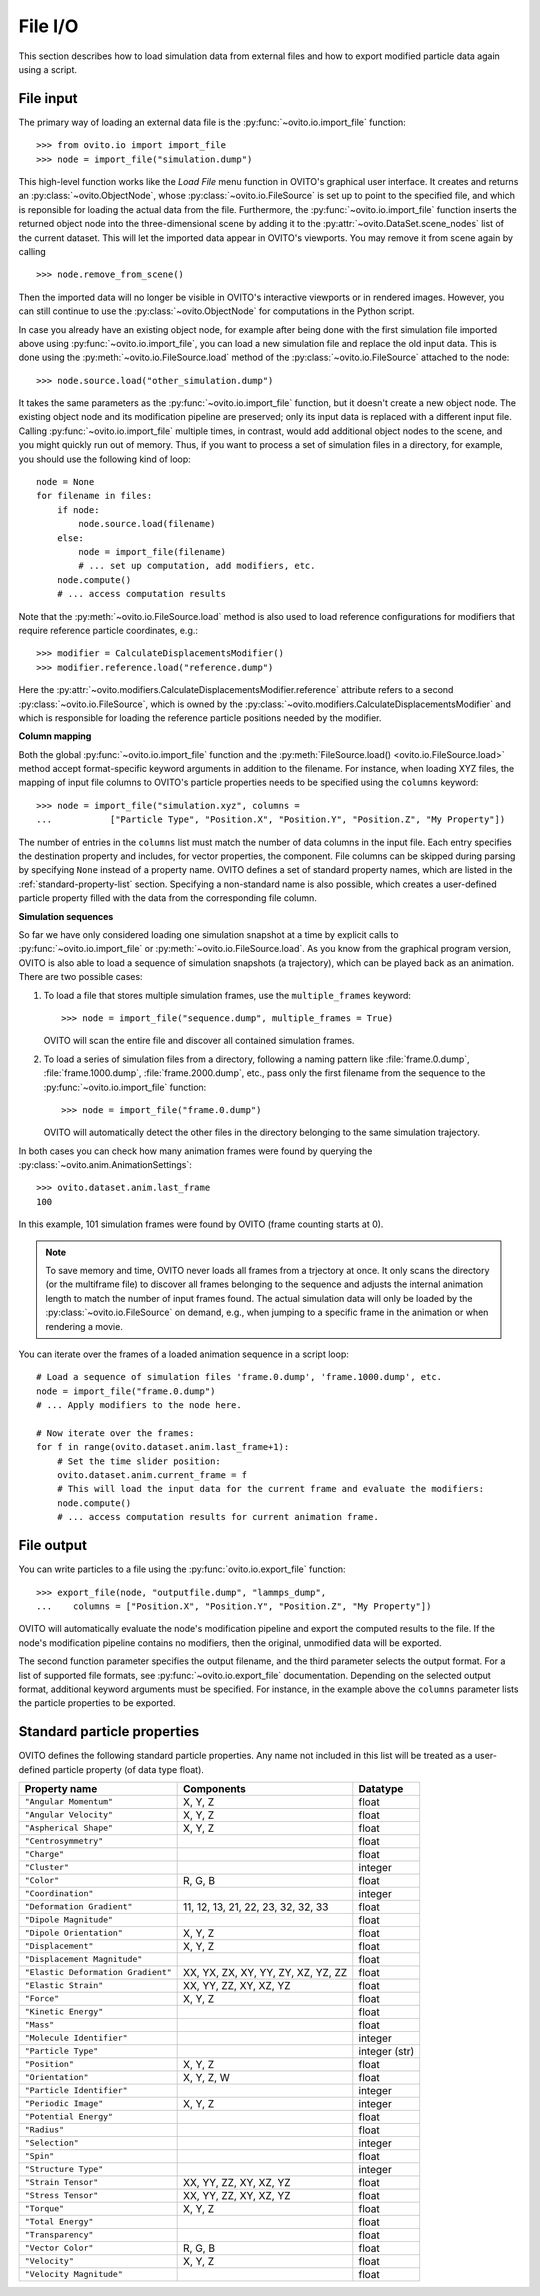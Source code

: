 ===================================
File I/O
===================================

This section describes how to load simulation data from external files and how to export modified  
particle data again using a script.

------------------------------------
File input
------------------------------------

The primary way of loading an external data file is the :py:func:`~ovito.io.import_file` function::

   >>> from ovito.io import import_file
   >>> node = import_file("simulation.dump")

This high-level function works like the `Load File` menu function in OVITO's graphical user interface. 
It creates and returns an :py:class:`~ovito.ObjectNode`, whose :py:class:`~ovito.io.FileSource` is set up to point
to the specified file, and which is reponsible for loading the actual data from the file. 
Furthermore, the :py:func:`~ovito.io.import_file` function inserts the returned object node
into the three-dimensional scene by adding it to the :py:attr:`~ovito.DataSet.scene_nodes` list of the current
dataset. This will let the imported data appear in OVITO's viewports.
You may remove it from scene again by calling ::

   >>> node.remove_from_scene()

Then the imported data will no longer be visible in OVITO's interactive viewports or in rendered images.
However, you can still continue to use the :py:class:`~ovito.ObjectNode` for computations in the Python script.

In case you already have an existing object node, for example after being done with the first simulation
file imported above using :py:func:`~ovito.io.import_file`, you can load a new simulation file and replace the old
input data. This is done using the :py:meth:`~ovito.io.FileSource.load` method
of the :py:class:`~ovito.io.FileSource` attached to the node::

   >>> node.source.load("other_simulation.dump")

It takes the same parameters as the :py:func:`~ovito.io.import_file` function, but it doesn't create a new
object node. The existing object node and its modification pipeline are preserved; only its input data is 
replaced with a different input file. Calling :py:func:`~ovito.io.import_file` multiple times, in contrast, would
add additional object nodes to the scene, and you might quickly run out of memory. Thus, if you want to process
a set of simulation files in a directory, for example, you should use the following kind of loop::

   node = None
   for filename in files:
       if node:
           node.source.load(filename)
       else:
           node = import_file(filename)
           # ... set up computation, add modifiers, etc. 
       node.compute()
       # ... access computation results

Note that the :py:meth:`~ovito.io.FileSource.load` method is also used to
load reference configurations for modifiers that require reference particle coordinates, e.g.::

   >>> modifier = CalculateDisplacementsModifier()
   >>> modifier.reference.load("reference.dump")

Here the :py:attr:`~ovito.modifiers.CalculateDisplacementsModifier.reference` attribute refers 
to a second :py:class:`~ovito.io.FileSource`, which is owned by the :py:class:`~ovito.modifiers.CalculateDisplacementsModifier` and which is responsible
for loading the reference particle positions needed by the modifier.

**Column mapping**

Both the global :py:func:`~ovito.io.import_file` function and the :py:meth:`FileSource.load() <ovito.io.FileSource.load>` method
accept format-specific keyword arguments in addition to the filename. For instance, when loading XYZ
files, the mapping of input file columns to OVITO's particle properties needs to be specified using the ``columns`` keyword::

   >>> node = import_file("simulation.xyz", columns = 
   ...           ["Particle Type", "Position.X", "Position.Y", "Position.Z", "My Property"])
   
The number of entries in the ``columns`` list must match the number of data columns in the input file. 
Each entry specifies the destination property and includes, for vector properties, the component.
File columns can be skipped during parsing by specifying ``None`` instead of a property name.
OVITO defines a set of standard property names, which are listed in the :ref:`standard-property-list` section.
Specifying a non-standard name is also possible, which creates a user-defined particle property
filled with the data from the corresponding file column.

**Simulation sequences**

So far we have only considered loading one simulation snapshot at a time by explicit calls to :py:func:`~ovito.io.import_file`
or :py:meth:`~ovito.io.FileSource.load`. As you know from the graphical program version, OVITO is also able to
load a sequence of simulation snapshots (a trajectory), which can be played back as an animation. 
There are two possible cases:

1. To load a file that stores multiple simulation frames, use the ``multiple_frames`` keyword::

    >>> node = import_file("sequence.dump", multiple_frames = True)

   OVITO will scan the entire file and discover all contained simulation frames.

2. To load a series of simulation files from a directory, following a naming pattern like :file:`frame.0.dump`, :file:`frame.1000.dump`,
   :file:`frame.2000.dump`, etc., pass only the first filename from the sequence to the :py:func:`~ovito.io.import_file` function::

    >>> node = import_file("frame.0.dump")

   OVITO will automatically detect the other files in the directory belonging to the same simulation trajectory.

In both cases you can check how many animation frames were found by querying the :py:class:`~ovito.anim.AnimationSettings`::

   >>> ovito.dataset.anim.last_frame
   100

In this example, 101 simulation frames were found by OVITO (frame counting starts at 0).

.. note::
   
   To save memory and time, OVITO never loads all frames from a trjectory at once. It only scans the directory (or the multiframe file) 
   to discover all frames belonging to the sequence and adjusts the internal animation length to match the number of input frames found. 
   The actual simulation data will only be loaded by the :py:class:`~ovito.io.FileSource` on demand, e.g., when 
   jumping to a specific frame in the animation or when rendering a movie.
   
You can iterate over the frames of a loaded animation sequence in a script loop::

   # Load a sequence of simulation files 'frame.0.dump', 'frame.1000.dump', etc.
   node = import_file("frame.0.dump")
   # ... Apply modifiers to the node here.
   
   # Now iterate over the frames:
   for f in range(ovito.dataset.anim.last_frame+1):
       # Set the time slider position:
       ovito.dataset.anim.current_frame = f
       # This will load the input data for the current frame and evaluate the modifiers:
       node.compute()
       # ... access computation results for current animation frame.
       
------------------------------------
File output
------------------------------------

You can write particles to a file using the :py:func:`ovito.io.export_file` function::

    >>> export_file(node, "outputfile.dump", "lammps_dump",
    ...    columns = ["Position.X", "Position.Y", "Position.Z", "My Property"])

OVITO will automatically evaluate the node's modification pipeline and export the computed results to the file.
If the node's modification pipeline contains no modifiers, then the original, unmodified data
will be exported. 

The second function parameter specifies the output filename, and the third parameter selects the 
output format. For a list of supported file formats, see :py:func:`~ovito.io.export_file` documentation.
Depending on the selected output format, additional keyword arguments must be specified. For instance,
in the example above the ``columns`` parameter lists the particle properties to be exported.
 
.. _standard-property-list:

------------------------------------
Standard particle properties
------------------------------------

OVITO defines the following standard particle properties. Any name not included in this list will 
be treated as a user-defined particle property (of data type float).

===================================== ====================================== ==============
Property name                         Components                             Datatype  
===================================== ====================================== ==============
``"Angular Momentum"``                X, Y, Z                                float
``"Angular Velocity"``                X, Y, Z                                float
``"Aspherical Shape"``                X, Y, Z                                float
``"Centrosymmetry"``                                                         float
``"Charge"``                                                                 float
``"Cluster"``                                                                integer
``"Color"``                           R, G, B                                float
``"Coordination"``                                                           integer
``"Deformation Gradient"``            11, 12, 13, 21, 22, 23, 32, 32, 33     float
``"Dipole Magnitude"``                                                       float
``"Dipole Orientation"``              X, Y, Z                                float
``"Displacement"``                    X, Y, Z                                float
``"Displacement Magnitude"``                                                 float
``"Elastic Deformation Gradient"``    XX, YX, ZX, XY, YY, ZY, XZ, YZ, ZZ     float
``"Elastic Strain"``                  XX, YY, ZZ, XY, XZ, YZ                 float
``"Force"``                           X, Y, Z                                float
``"Kinetic Energy"``                                                         float
``"Mass"``                                                                   float
``"Molecule Identifier"``                                                    integer
``"Particle Type"``                                                          integer (str)
``"Position"``                        X, Y, Z                                float
``"Orientation"``                     X, Y, Z, W                             float
``"Particle Identifier"``                                                    integer
``"Periodic Image"``                  X, Y, Z                                integer
``"Potential Energy"``                                                       float
``"Radius"``                                                                 float
``"Selection"``                                                              integer
``"Spin"``                                                                   float
``"Structure Type"``                                                         integer
``"Strain Tensor"``                   XX, YY, ZZ, XY, XZ, YZ                 float
``"Stress Tensor"``                   XX, YY, ZZ, XY, XZ, YZ                 float
``"Torque"``                          X, Y, Z                                float
``"Total Energy"``                                                           float
``"Transparency"``                                                           float
``"Vector Color"``                    R, G, B                                float
``"Velocity"``                        X, Y, Z                                float
``"Velocity Magnitude"``                                                     float
===================================== ====================================== ==============
